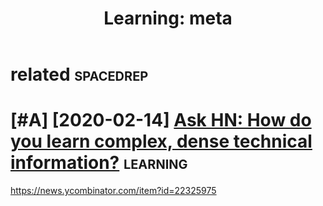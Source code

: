 #+title: Learning: meta
#+logseq_title: learning
#+filetags: learning

* related                                                         :spacedrep:
:PROPERTIES:
:ID:       rltd
:END:


* [#A] [2020-02-14] [[https://news.ycombinator.com/item?id=22325975][Ask HN: How do you learn complex, dense technical information?]] :learning:
:PROPERTIES:
:ID:       snwsycmbntrcmtmdskhnhwdylrncmplxdnstchnclnfrmtn
:END:
https://news.ycombinator.com/item?id=22325975

